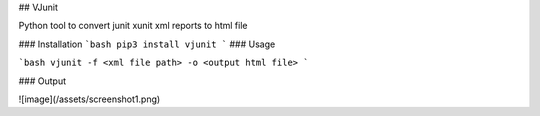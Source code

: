 ## VJunit

Python tool to convert junit xunit  xml reports to html file

### Installation
```bash
pip3 install vjunit
```
### Usage

```bash
vjunit -f <xml file path> -o <output html file>
```

### Output

![image](/assets/screenshot1.png)


